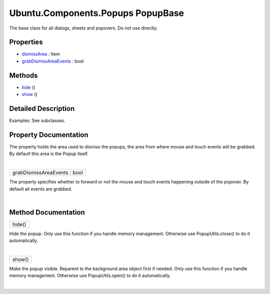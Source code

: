 .. _sdk_ubuntu_components_popups_popupbase:
Ubuntu.Components.Popups PopupBase
==================================

The base class for all dialogs, sheets and popovers. Do not use
directly.

+--------------------------------------+--------------------------------------+
| Import Statement:                    | import Ubuntu.Components.Popups 1.3  |
+--------------------------------------+--------------------------------------+
| Inherits:                            | :ref:`OrientationHelper <sdk_ubuntu_compo |
|                                      | nents_orientationhelper>`_           |
+--------------------------------------+--------------------------------------+
| Inherited By:                        | `Dialog </sdk/apps/qml/Ubuntu.Compon |
|                                      | ents/Popups.Dialog/>`_ ,             |
|                                      | `Popover </sdk/apps/qml/Ubuntu.Compo |
|                                      | nents/Popups.Popover/>`_ ,           |
|                                      | and                                  |
|                                      | `SheetBase </sdk/apps/qml/Ubuntu.Com |
|                                      | ponents/Popups.SheetBase/>`_ .       |
+--------------------------------------+--------------------------------------+

Properties
----------

-  `dismissArea </sdk/apps/qml/Ubuntu.Components/Popups.PopupBase/_dismissArea-prop>`_ 
   : Item
-  `grabDismissAreaEvents </sdk/apps/qml/Ubuntu.Components/Popups.PopupBase/_grabDismissAreaEvents-prop>`_ 
   : bool

Methods
-------

-  `hide </sdk/apps/qml/Ubuntu.Components/Popups.PopupBase/_hide-method>`_ \ ()
-  `show </sdk/apps/qml/Ubuntu.Components/Popups.PopupBase/_show-method>`_ \ ()

Detailed Description
--------------------

Examples: See subclasses.

Property Documentation
----------------------

.. _sdk_ubuntu_components_popups_popupbase_-prop:

+--------------------------------------------------------------------------+
| :ref:` <>`\ dismissArea : `Item <sdk_qtquick_item>`                    |
+--------------------------------------------------------------------------+

The property holds the area used to dismiss the popups, the area from
where mouse and touch events will be grabbed. By default this area is
the Popup itself.

| 

.. _sdk_ubuntu_components_popups_popupbase_grabDismissAreaEvents-prop:

+--------------------------------------------------------------------------+
|        \ grabDismissAreaEvents : bool                                    |
+--------------------------------------------------------------------------+

The property specifies whether to forward or not the mouse and touch
events happening outside of the popover. By default all events are
grabbed.

| 

Method Documentation
--------------------

.. _sdk_ubuntu_components_popups_popupbase_hide-method:

+--------------------------------------------------------------------------+
|        \ hide()                                                          |
+--------------------------------------------------------------------------+

Hide the popup. Only use this function if you handle memory management.
Otherwise use PopupUtils.close() to do it automatically.

| 

.. _sdk_ubuntu_components_popups_popupbase_show-method:

+--------------------------------------------------------------------------+
|        \ show()                                                          |
+--------------------------------------------------------------------------+

Make the popup visible. Reparent to the background area object first if
needed. Only use this function if you handle memory management.
Otherwise use PopupUtils.open() to do it automatically.

| 
